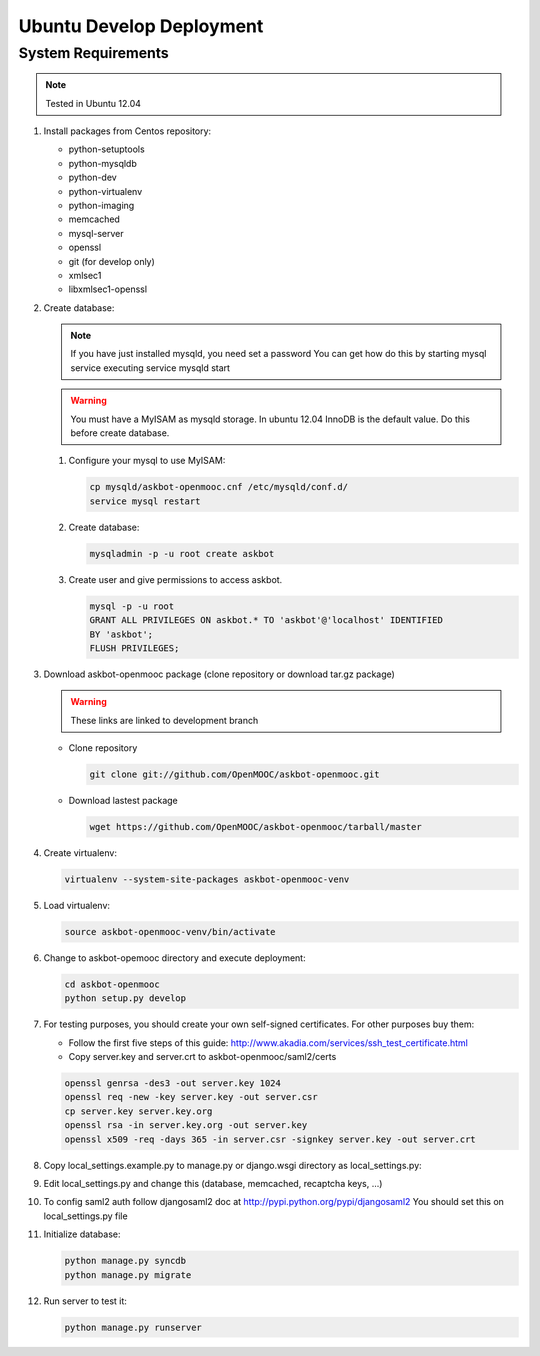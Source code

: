 Ubuntu Develop Deployment
=========================

System Requirements
*******************

.. note:: Tested in Ubuntu 12.04

#. Install packages from Centos repository:

   - python-setuptools
   - python-mysqldb
   - python-dev
   - python-virtualenv
   - python-imaging
   - memcached
   - mysql-server
   - openssl
   - git (for develop only)
   - xmlsec1
   - libxmlsec1-openssl

#. Create database:

   .. note::

      If you have just installed mysqld, you need set a password
      You can get how do this by starting mysql service executing
      service mysqld start

   .. warning::

      You must have a MyISAM as mysqld storage. In ubuntu 12.04 InnoDB is the
      default value. Do this before create database.

   #. Configure your mysql to use MyISAM:

      .. code:: bash

         cp mysqld/askbot-openmooc.cnf /etc/mysqld/conf.d/
         service mysql restart

   #. Create database:

      .. code:: bash

        mysqladmin -p -u root create askbot

   #. Create user and give permissions to access askbot.

      .. code:: bash

        mysql -p -u root
        GRANT ALL PRIVILEGES ON askbot.* TO 'askbot'@'localhost' IDENTIFIED
        BY 'askbot';
        FLUSH PRIVILEGES;

#. Download askbot-openmooc package (clone repository or download tar.gz package)

   .. warning::

      These links are linked to development branch

   * Clone repository

     .. code:: bash

         git clone git://github.com/OpenMOOC/askbot-openmooc.git

   * Download lastest package

     .. code:: bash

         wget https://github.com/OpenMOOC/askbot-openmooc/tarball/master

#. Create virtualenv:

   .. code:: bash

      virtualenv --system-site-packages askbot-openmooc-venv

#. Load virtualenv:

   .. code:: bash

      source askbot-openmooc-venv/bin/activate

#. Change to askbot-opemooc directory and execute deployment:

   .. code:: bash

      cd askbot-openmooc
      python setup.py develop

#. For testing purposes, you should create your own self-signed certificates.
   For other purposes buy them:

   * Follow the first five steps of this guide:
     http://www.akadia.com/services/ssh_test_certificate.html
   * Copy server.key and server.crt to askbot-openmooc/saml2/certs

   .. code:: bash

      openssl genrsa -des3 -out server.key 1024
      openssl req -new -key server.key -out server.csr
      cp server.key server.key.org
      openssl rsa -in server.key.org -out server.key
      openssl x509 -req -days 365 -in server.csr -signkey server.key -out server.crt

#. Copy local_settings.example.py to manage.py or django.wsgi directory as
   local_settings.py:
#. Edit local_settings.py and change this (database, memcached,
   recaptcha keys, ...)

#. To config saml2 auth follow djangosaml2 doc at
   http://pypi.python.org/pypi/djangosaml2
   You should set this on local_settings.py file

#. Initialize database:

   .. code:: bash

      python manage.py syncdb
      python manage.py migrate

#. Run server to test it:

   .. code:: bash

      python manage.py runserver
